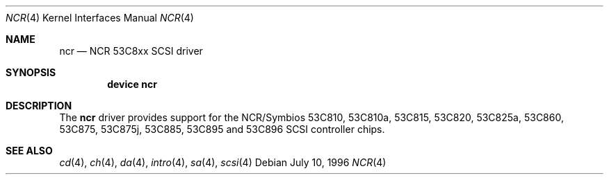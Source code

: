 .\"
.\" Copyright (c) 1994 James A. Jegers
.\" All rights reserved.
.\"
.\" Redistribution and use in source and binary forms, with or without
.\" modification, are permitted provided that the following conditions
.\" are met:
.\" 1. Redistributions of source code must retain the above copyright
.\"    notice, this list of conditions and the following disclaimer.
.\" 2. The name of the author may not be used to endorse or promote products
.\"    derived from this software without specific prior written permission
.\" 
.\" THIS SOFTWARE IS PROVIDED BY THE AUTHOR ``AS IS'' AND ANY EXPRESS OR
.\" IMPLIED WARRANTIES, INCLUDING, BUT NOT LIMITED TO, THE IMPLIED WARRANTIES
.\" OF MERCHANTABILITY AND FITNESS FOR A PARTICULAR PURPOSE ARE DISCLAIMED.
.\" IN NO EVENT SHALL THE AUTHOR BE LIABLE FOR ANY DIRECT, INDIRECT,
.\" INCIDENTAL, SPECIAL, EXEMPLARY, OR CONSEQUENTIAL DAMAGES (INCLUDING, BUT
.\" NOT LIMITED TO, PROCUREMENT OF SUBSTITUTE GOODS OR SERVICES; LOSS OF USE,
.\" DATA, OR PROFITS; OR BUSINESS INTERRUPTION) HOWEVER CAUSED AND ON ANY
.\" THEORY OF LIABILITY, WHETHER IN CONTRACT, STRICT LIABILITY, OR TORT
.\" (INCLUDING NEGLIGENCE OR OTHERWISE) ARISING IN ANY WAY OUT OF THE USE OF
.\" THIS SOFTWARE, EVEN IF ADVISED OF THE POSSIBILITY OF SUCH DAMAGE.
.\"
.\" $FreeBSD: src/share/man/man4/ncr.4,v 1.11 2000/01/23 15:04:18 asmodai Exp $
.\"
.Dd July 10, 1996
.Dt NCR 4
.Os
.Sh NAME
.Nm ncr
.Nd NCR 53C8xx SCSI driver
.Sh SYNOPSIS
.Cd "device ncr"
.Sh DESCRIPTION
The
.Nm
driver provides support for the NCR/Symbios 53C810, 53C810a,
53C815, 53C820, 53C825a, 53C860, 53C875, 53C875j, 53C885,
53C895 and 53C896 SCSI controller chips.
.Sh SEE ALSO
.Xr cd 4 ,
.Xr ch 4 ,  
.Xr da 4 ,
.Xr intro 4 ,
.Xr sa 4 ,
.Xr scsi 4
